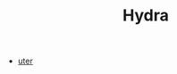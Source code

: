 #+TITLE: Hydra

- [[https://hydra.ojack.xyz/?code=czAuaW5pdENhbSgpJTNCJTBBJTBBb3NjKDEwJTJDMC4wMSUyQzEpJTBBLmthbGVpZCglNUI1JTJDNyU1RC5mYXN0KDElMkYzKS5zbW9vdGgoKSklMEEucm90YXRlKDElMkMxKSUwQS5rYWxlaWQoJTVCNSUyQzclMkMxMSU1RC5mYXN0KDElMkY0KS5zbW9vdGgoKSklMEEubW9kdWxhdGUoc3JjKHMwKS5tb2R1bGF0ZShzMCUyQyU1QjElMkMyJTJDMyUyQzQlMkM1JTVELmZhc3QoMC4xKS5zbW9vdGgoKSkuaW52ZXJ0KCklMkMlMjAwLjEpJTBBLm1vZHVsYXRlKG8wJTJDMC4xKSUwQSUyRiUyRiUyMC5rYWxlaWQoNSkua2FsZWlkKDcpLmthbGVpZCgxMSklMEEubW9kdWxhdGUobzAlMkMwLjEpJTBBLmludmVydCgpJTBBJTIwJTIwLm91dCgpJTNCJTBB][uter]]
